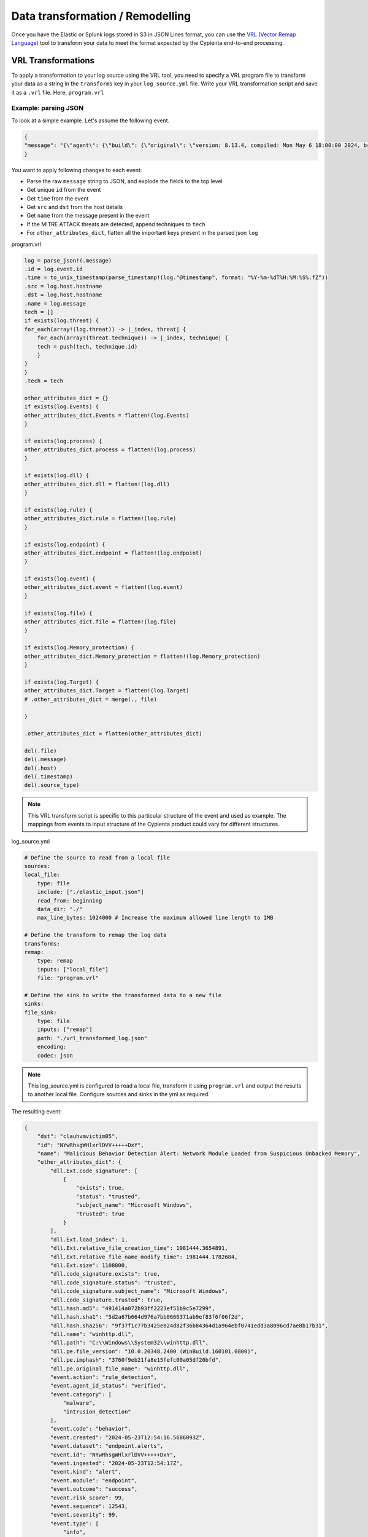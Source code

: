 Data transformation / Remodelling
---------------------------

Once you have the Elastic or Splunk logs stored in S3 in JSON Lines format, you
can use the `VRL (Vector Remap
Language) <https://vector.dev/docs/reference/vrl/>`__ tool to transform
your data to meet the format expected by the Cypienta end-to-end
processing.

VRL Transformations
~~~~~~~~~~~~~~~~~~~

To apply a transformation to your log source using the VRL tool, you
need to specify a VRL program file to transform your data as a string in
the ``transforms`` key in your ``log_source.yml`` file. Write your VRL
transformation script and save it as a ``.vrl`` file. Here, ``program.vrl``

Example: parsing JSON
^^^^^^^^^^^^^^^^^^^^^

To look at a simple example. Let's assume the following event.

.. code-block::

    {
    "message": "{\"agent\": {\"build\": {\"original\": \"version: 8.13.4, compiled: Mon May 6 18:00:00 2024, branch: HEAD, commit: 17e171c67d13668a35832f16d541aca13de9df52\"}, \"id\": \"1f0287fe-771f-4c94-88b5-d8d3ac427bd3\", \"type\": \"endpoint\", \"version\": \"8.13.4\"}, \"message\": \"Malicious Behavior Detection Alert: Network Module Loaded from Suspicious Unbacked Memory\", \"@timestamp\": \"2024-05-23T12:54:16.5686093Z\", \"dll\": {\"Ext\": {\"code_signature\": [{\"trusted\": true, \"subject_name\": \"Microsoft Windows\", \"exists\": true, \"status\": \"trusted\"}], \"size\": 1108800, \"relative_file_creation_time\": 1981444.3654891, \"load_index\": 1, \"relative_file_name_modify_time\": 1981444.1782684}, \"path\": \"C:\\\\Windows\\\\System32\\\\winhttp.dll\", \"code_signature\": {\"trusted\": true, \"subject_name\": \"Microsoft Windows\", \"exists\": true, \"status\": \"trusted\"}, \"pe\": {\"file_version\": \"10.0.20348.2400 (WinBuild.160101.0800)\", \"imphash\": \"3760f9eb21fa8e15fefc00a05df20bfd\", \"original_file_name\": \"winhttp.dll\"}, \"name\": \"winhttp.dll\", \"hash\": {\"sha1\": \"5d2a67b664d976a7bb0666371ab9ef83f6f06f2d\", \"sha256\": \"9f37f1c77b3425e024d82f36b84364d1a964ebf0741edd3a8096cd7ae8b17b31\", \"md5\": \"491414a072b93ff2223ef51b9c5e7299\"}}, \"host\": {\"hostname\": \"clauhvmvictim05\", \"os\": {\"Ext\": {\"variant\": \"Windows Server 2022 Standard Evaluation\"}, \"kernel\": \"21H2 (10.0.20348.2402)\", \"name\": \"Windows\", \"family\": \"windows\", \"type\": \"windows\", \"version\": \"21H2 (10.0.20348.2402)\", \"platform\": \"windows\", \"full\": \"Windows Server 2022 Standard Evaluation 21H2 (10.0.20348.2402)\"}, \"ip\": [\"192.168.58.17\", \"fe80::e587:78d4:d27f:eed4\", \"127.0.0.1\", \"::1\"], \"name\": \"clauhvmvictim05\", \"id\": \"141f8f33-9362-44d8-bdca-64376a18240b\", \"mac\": [\"bc-24-11-37-50-9f\"], \"architecture\": \"x86_64\"}, \"threat\": [{\"framework\": \"MITRE ATT&CK\", \"technique\": [{\"reference\": \"https://attack.mitre.org/techniques/T1055/\", \"name\": \"Process Injection\", \"subtechnique\": null, \"id\": \"T1055\"}], \"tactic\": {\"reference\": \"https://attack.mitre.org/tactics/TA0005/\", \"name\": \"Defense Evasion\", \"id\": \"TA0005\"}}], \"event\": {\"severity\": 99, \"code\": \"behavior\", \"risk_score\": 99, \"created\": \"2024-05-23T12:54:16.5686093Z\", \"kind\": \"alert\", \"module\": \"endpoint\", \"type\": [\"info\", \"allowed\"], \"agent_id_status\": \"verified\", \"sequence\": 12543, \"ingested\": \"2024-05-23T12:54:17Z\", \"action\": \"rule_detection\", \"id\": \"NYwRhsgWHlxrlDVV+++++DxY\", \"category\": [\"malware\", \"intrusion_detection\"], \"dataset\": \"endpoint.alerts\", \"outcome\": \"success\"}, \"user\": {\"domain\": \"CLAUHVMVICTIM05\", \"name\": \"Administrator\", \"id\": \"S-1-5-21-1176793669-1443726013-1690302133-500\"}}"
    }


You want to apply following changes to each event:

-  Parse the raw ``message`` string to JSON, and explode the fields to the
   top level
-  Get unique ``id`` from the event
-  Get ``time`` from the event
-  Get ``src`` and ``dst`` from the host details
-  Get ``name`` from the message present in the event
-  If the MITRE ATTACK threats are detected, append techniques to ``tech``
-  For ``other_attributes_dict``, flatten all the important keys present
   in the parsed json ``log``

program.vrl

.. code-block::

    log = parse_json!(.message)
    .id = log.event.id
    .time = to_unix_timestamp(parse_timestamp!(log."@timestamp", format: "%Y-%m-%dT%H:%M:%S%.fZ"))
    .src = log.host.hostname
    .dst = log.host.hostname
    .name = log.message
    tech = []
    if exists(log.threat) {
    for_each(array!(log.threat)) -> |_index, threat| {
        for_each(array!(threat.technique)) -> |_index, technique| {
        tech = push(tech, technique.id)
        }
    }
    }
    .tech = tech

    other_attributes_dict = {}
    if exists(log.Events) {
    other_attributes_dict.Events = flatten!(log.Events)
    }

    if exists(log.process) {
    other_attributes_dict.process = flatten!(log.process)
    }

    if exists(log.dll) {
    other_attributes_dict.dll = flatten!(log.dll)
    }

    if exists(log.rule) {
    other_attributes_dict.rule = flatten!(log.rule)
    }

    if exists(log.endpoint) {
    other_attributes_dict.endpoint = flatten!(log.endpoint)
    }

    if exists(log.event) {
    other_attributes_dict.event = flatten!(log.event)
    }

    if exists(log.file) {
    other_attributes_dict.file = flatten!(log.file)
    }

    if exists(log.Memory_protection) {
    other_attributes_dict.Memory_protection = flatten!(log.Memory_protection)
    }

    if exists(log.Target) {
    other_attributes_dict.Target = flatten!(log.Target)
    # .other_attributes_dict = merge(., file)
    
    }

    .other_attributes_dict = flatten(other_attributes_dict)

    del(.file)
    del(.message)
    del(.host)
    del(.timestamp)
    del(.source_type)

.. note::
    This VRL transform script is specific to this particular structure
    of the event and used as example. The mappings from events to input
    structure of the Cypienta product could vary for different structures.

log_source.yml

.. code-block::

    # Define the source to read from a local file
    sources:
    local_file:
        type: file
        include: ["./elastic_input.json"]
        read_from: beginning
        data_dir: "./"
        max_line_bytes: 1024000 # Increase the maximum allowed line length to 1MB

    # Define the transform to remap the log data
    transforms:
    remap:
        type: remap
        inputs: ["local_file"]
        file: "program.vrl"

    # Define the sink to write the transformed data to a new file
    sinks:
    file_sink:
        type: file
        inputs: ["remap"]
        path: "./vrl_transformed_log.json"
        encoding:
        codec: json

.. note::
    This log_source.yml is configured to read a local file, transform
    it using ``program.vrl`` and output the results to another local file.
    Configure sources and sinks in the yml as required.

The resulting event:

.. code-block::
    
    {
        "dst": "clauhvmvictim05",
        "id": "NYwRhsgWHlxrlDVV+++++DxY",
        "name": "Malicious Behavior Detection Alert: Network Module Loaded from Suspicious Unbacked Memory",
        "other_attributes_dict": {
            "dll.Ext.code_signature": [
                {
                    "exists": true,
                    "status": "trusted",
                    "subject_name": "Microsoft Windows",
                    "trusted": true
                }
            ],
            "dll.Ext.load_index": 1,
            "dll.Ext.relative_file_creation_time": 1981444.3654891,
            "dll.Ext.relative_file_name_modify_time": 1981444.1782684,
            "dll.Ext.size": 1108800,
            "dll.code_signature.exists": true,
            "dll.code_signature.status": "trusted",
            "dll.code_signature.subject_name": "Microsoft Windows",
            "dll.code_signature.trusted": true,
            "dll.hash.md5": "491414a072b93ff2223ef51b9c5e7299",
            "dll.hash.sha1": "5d2a67b664d976a7bb0666371ab9ef83f6f06f2d",
            "dll.hash.sha256": "9f37f1c77b3425e024d82f36b84364d1a964ebf0741edd3a8096cd7ae8b17b31",
            "dll.name": "winhttp.dll",
            "dll.path": "C:\\Windows\\System32\\winhttp.dll",
            "dll.pe.file_version": "10.0.20348.2400 (WinBuild.160101.0800)",
            "dll.pe.imphash": "3760f9eb21fa8e15fefc00a05df20bfd",
            "dll.pe.original_file_name": "winhttp.dll",
            "event.action": "rule_detection",
            "event.agent_id_status": "verified",
            "event.category": [
                "malware",
                "intrusion_detection"
            ],
            "event.code": "behavior",
            "event.created": "2024-05-23T12:54:16.5686093Z",
            "event.dataset": "endpoint.alerts",
            "event.id": "NYwRhsgWHlxrlDVV+++++DxY",
            "event.ingested": "2024-05-23T12:54:17Z",
            "event.kind": "alert",
            "event.module": "endpoint",
            "event.outcome": "success",
            "event.risk_score": 99,
            "event.sequence": 12543,
            "event.severity": 99,
            "event.type": [
                "info",
                "allowed"
            ]
        },
        "src": "clauhvmvictim05",
        "tech": [
            "T1055"
        ],
        "time": 1716468856
    }

Writing transformation VRL expressions
^^^^^^^^^^^^^^^^^^^^^^^^^^^^^^^^^^^^^^

The input to your VRL expression is a single record from your data
source. The output of the VRL expression is the transformed record.




Using an AI model to generate mappings
~~~~~~~~~~~~~~~~~~~

https://github.com/cypienta/data_mapper_model

